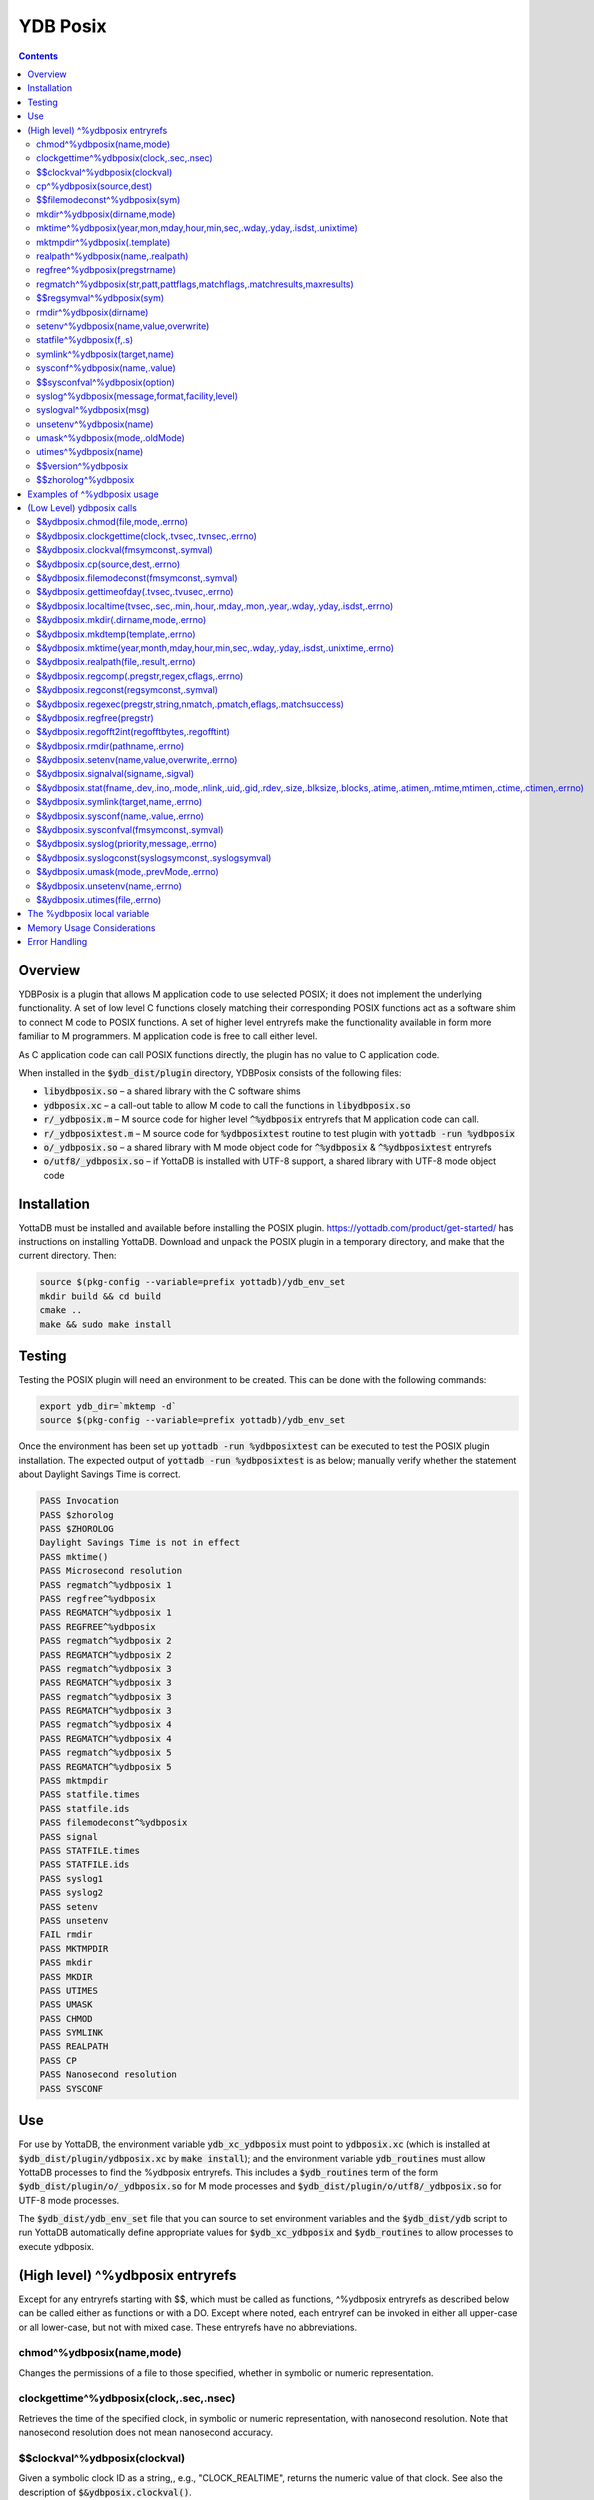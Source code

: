 .. ###############################################################
.. #                                                             #
.. # Copyright (c) 2020 YottaDB LLC and/or its subsidiaries.     #
.. # All rights reserved.                                        #
.. #                                                             #
.. #     This source code contains the intellectual property     #
.. #     of its copyright holder(s), and is made available       #
.. #     under a license.  If you do not know the terms of       #
.. #     the license, please stop and do not read further.       #
.. #                                                             #
.. ###############################################################

============
YDB Posix
============

.. contents::
   :depth: 5

--------
Overview
--------

YDBPosix is a plugin that allows M application code to use selected POSIX; it does not implement the underlying functionality. A set of low level C functions closely matching their corresponding POSIX functions act as a software shim to connect M code to POSIX functions. A set of higher level entryrefs make the functionality available in form more familiar to M programmers. M application code is free to call either level.

As C application code can call POSIX functions directly, the plugin has no value to C application code.

When installed in the :code:`$ydb_dist/plugin` directory, YDBPosix consists of the following files:

- :code:`libydbposix.so` – a shared library with the C software shims

- :code:`ydbposix.xc` – a call-out table to allow M code to call the functions in :code:`libydbposix.so`

- :code:`r/_ydbposix.m` – M source code for higher level :code:`^%ydbposix` entryrefs that M application code can call.

- :code:`r/_ydbposixtest.m` – M source code for :code:`%ydbposixtest` routine to test plugin with :code:`yottadb -run %ydbposix`

- :code:`o/_ydbposix.so` – a shared library with M mode object code for :code:`^%ydbposix` & :code:`^%ydbposixtest` entryrefs

- :code:`o/utf8/_ydbposix.so` – if YottaDB is installed with UTF-8 support, a shared library with UTF-8 mode object code

------------
Installation
------------

YottaDB must be installed and available before installing the POSIX plugin. https://yottadb.com/product/get-started/ has instructions on installing YottaDB. Download and unpack the POSIX plugin in a temporary directory, and make that the current directory. Then:

.. code-block:: bash
		
    source $(pkg-config --variable=prefix yottadb)/ydb_env_set
    mkdir build && cd build
    cmake ..
    make && sudo make install

-------
Testing
-------

Testing the POSIX plugin will need an environment to be created. This can be done with the following commands:

.. code-block:: bash

   export ydb_dir=`mktemp -d`
   source $(pkg-config --variable=prefix yottadb)/ydb_env_set
   
Once the environment has been set up :code:`yottadb -run %ydbposixtest` can be executed to test the POSIX plugin installation. The expected output of :code:`yottadb -run %ydbposixtest` is as below; manually verify whether the statement about Daylight Savings Time is correct.

.. code-block:: none
		
    PASS Invocation
    PASS $zhorolog
    PASS $ZHOROLOG
    Daylight Savings Time is not in effect
    PASS mktime()
    PASS Microsecond resolution
    PASS regmatch^%ydbposix 1
    PASS regfree^%ydbposix
    PASS REGMATCH^%ydbposix 1
    PASS REGFREE^%ydbposix
    PASS regmatch^%ydbposix 2
    PASS REGMATCH^%ydbposix 2
    PASS regmatch^%ydbposix 3
    PASS REGMATCH^%ydbposix 3
    PASS regmatch^%ydbposix 3
    PASS REGMATCH^%ydbposix 3
    PASS regmatch^%ydbposix 4
    PASS REGMATCH^%ydbposix 4
    PASS regmatch^%ydbposix 5
    PASS REGMATCH^%ydbposix 5
    PASS mktmpdir
    PASS statfile.times
    PASS statfile.ids
    PASS filemodeconst^%ydbposix
    PASS signal
    PASS STATFILE.times
    PASS STATFILE.ids
    PASS syslog1
    PASS syslog2
    PASS setenv
    PASS unsetenv
    FAIL rmdir
    PASS MKTMPDIR
    PASS mkdir
    PASS MKDIR
    PASS UTIMES
    PASS UMASK
    PASS CHMOD
    PASS SYMLINK
    PASS REALPATH
    PASS CP
    PASS Nanosecond resolution
    PASS SYSCONF

---
Use
---

For use by YottaDB, the environment variable :code:`ydb_xc_ydbposix` must point to :code:`ydbposix.xc` (which is installed at :code:`$ydb_dist/plugin/ydbposix.xc` by :code:`make install`); and the environment variable :code:`ydb_routines` must allow YottaDB processes to find the %ydbposix entryrefs. This includes a :code:`$ydb_routines` term of the form :code:`$ydb_dist/plugin/o/_ydbposix.so` for M mode processes and :code:`$ydb_dist/plugin/o/utf8/_ydbposix.so` for UTF-8 mode processes.

The :code:`$ydb_dist/ydb_env_set` file that you can source to set environment variables and the :code:`$ydb_dist/ydb` script to run YottaDB automatically define appropriate values for :code:`$ydb_xc_ydbposix` and :code:`$ydb_routines` to allow processes to execute ydbposix.

---------------------------------
(High level) ^%ydbposix entryrefs
---------------------------------

Except for any entryrefs starting with $$, which must be called as functions, ^%ydbposix entryrefs as described below can be called either as functions or with a DO. Except where noted, each entryref can be invoked in either all upper-case or all lower-case, but not with mixed case. These entryrefs have no abbreviations.

++++++++++++++++++++++++++
chmod^%ydbposix(name,mode)
++++++++++++++++++++++++++

Changes the permissions of a file to those specified, whether in symbolic or numeric representation.

++++++++++++++++++++++++++++++++++++++++
clockgettime^%ydbposix(clock,.sec,.nsec)
++++++++++++++++++++++++++++++++++++++++

Retrieves the time of the specified clock, in symbolic or numeric representation, with nanosecond resolution. Note that nanosecond resolution does not mean nanosecond accuracy.

++++++++++++++++++++++++++++++
$$clockval^%ydbposix(clockval)
++++++++++++++++++++++++++++++

Given a symbolic clock ID as a string,, e.g., "CLOCK_REALTIME", returns the numeric value of that clock. See also the description of :code:`$&ydbposix.clockval()`.

+++++++++++++++++++++++++
cp^%ydbposix(source,dest)
+++++++++++++++++++++++++

Copy a file, preserving its permissions.

++++++++++++++++++++++++++++++
$$filemodeconst^%ydbposix(sym)
++++++++++++++++++++++++++++++

Given a symbolic file mode as a string,, e.g., "S_IRWXU", returns the numeric value of that mode. See also the description of :code:`$&ydbposix.filemodeconst()`.

+++++++++++++++++++++++++++++
mkdir^%ydbposix(dirname,mode)
+++++++++++++++++++++++++++++

Given a directory name as a string, and a mode, as either a symbolic or numeric value, creates the directory.

+++++++++++++++++++++++++++++++++++++++++++++++++++++++++++++++++++++++++
mktime^%ydbposix(year,mon,mday,hour,min,sec,.wday,.yday,.isdst,.unixtime)
+++++++++++++++++++++++++++++++++++++++++++++++++++++++++++++++++++++++++

Converts a broken-down time structure to calendar time representation, populating variables to contain the day of the week, day of the year, daylight saving status, and UNIX time.

+++++++++++++++++++++++++++++
mktmpdir^%ydbposix(.template)
+++++++++++++++++++++++++++++

With a directory name template ending in "XXXXXX" creates a directory with a unique name, replacing the "XXXXXX" to return the name of the directory created in template.

++++++++++++++++++++++++++++++++++
realpath^%ydbposix(name,.realpath)
++++++++++++++++++++++++++++++++++

Retrieves the canonicalized absolute pathname to the file specified by name and stores it in realpath.

++++++++++++++++++++++++++++++
regfree^%ydbposix(pregstrname)
++++++++++++++++++++++++++++++

Given the name of a variable with a compiled regular expression as a string, frees the memory and ZKILLs the variable. Note that regfree() requires a variable name to be passed in as a string. For example, after :code:`regmatch^%ydbposix("AIXHP-UXLinuxSolaris","ux","REG_ICASE",,.matches,1)`, the call to regfree to release the memory would be :code:`regfree^%ydbposix("%ydbposix(""regmatch"",""ux"",%ydbposix(""regmatch"",""REG_ICASE""))")`.

++++++++++++++++++++++++++++++++++++++++++++++++++++++++++++++++++++++++++
regmatch^%ydbposix(str,patt,pattflags,matchflags,.matchresults,maxresults)
++++++++++++++++++++++++++++++++++++++++++++++++++++++++++++++++++++++++++

Regular expression matching in string **str** for pattern **patt** compiling the pattern if needed using :code:`regcomp()` and matching using :code:`regmatch()`. **pattflags** condition the pattern compilation with :code:`regcomp()`. **matchflags** condition the matching performed by :code:`regexec()`. To pass multiple flags, simply add the numeric values of the individual flags as provided by :code:`$$regsymval^%ydbposix()`. **maxresults** specifies the maximum number of matches. The function returns results as an array, where the value of :code:`matchresults(n,"start")` provides the starting character position for the nth match, and the value of :code:`matchresults(n,"end")` provides the character position for the first character after a match; e.g. :code:`$extract(str,matchresults(2,"start"),matchresults(2,"end")-1)` returns the second matching substring. When called as a function, :code:`regmatch^%ydbposix` returns 1 on successful match and 0 if there was no match. On a successful match, the function KILLs all prior data in matchresults and otherwise leaves it unchanged. After a failed compilation, :code:`%ydbposix("regcomp","errno")` contains the error code from errlog(). When the match encounters an error (as opposed to a failure to match), :code:`%ydbposix("regexec","errno")` contains the value of errno. Local variable nodes :code:`%ydbposix("regmatch",patt,pattflags)` contain descriptors of compiled patterns and *must not be modified by your application code*. Be sure to read Memory Usage Considerations, below. Refer to :code:`man regex` for more information about regular expressions and pattern matching.

++++++++++++++++++++++++++
$$regsymval^%ydbposix(sym)
++++++++++++++++++++++++++

Returns the numeric value of a symbolic constant used in regular expression pattern matching, such as "REG_ICASE". Also, it provides the sizes of certain structures that M code needs to have access to, when provided as strings, such as :code:`sizeof(regex_t)`, :code:`sizeof(regmatch_t)`, and :code:`sizeof(regoff_t)`.

++++++++++++++++++++++++
rmdir^%ydbposix(dirname)
++++++++++++++++++++++++

Removes a directory. For the call to succeed, the directory must be empty.

++++++++++++++++++++++++++++++++++++++
setenv^%ydbposix(name,value,overwrite)
++++++++++++++++++++++++++++++++++++++

Sets an environment variable to the specified value, overwriting or preserving the existing value as indicated. Note that this function is deprecated and retained for backward compatibility. Use `VIEW SETENV <https://docs.yottadb.com/ProgrammersGuide/commands.html#key-words-in-view-command>`_ instead.

++++++++++++++++++++++++
statfile^%ydbposix(f,.s)
++++++++++++++++++++++++

Provides information about file **f** in nodes of local variable **s**. All prior nodes of **s** are deleted. When called as a function, **statfile** returns 1 unless the underlying call to **stat()** failed. Refer to :code:`man 2 stat` for more information.

++++++++++++++++++++++++++++++
symlink^%ydbposix(target,name)
++++++++++++++++++++++++++++++

Creates a symbolic link to a file with the specified name.

++++++++++++++++++++++++++++++
sysconf^%ydbposix(name,.value)
++++++++++++++++++++++++++++++

Obtains the value of the specified configuration option and saves it into the provided container.

++++++++++++++++++++++++++++++
$$sysconfval^%ydbposix(option)
++++++++++++++++++++++++++++++

Given a symbolic configuration option as a string,, e.g., "ARG_MAX", returns the numeric value of that option. See also the description of :code:`$&ydbposix.sysconfval()`.

+++++++++++++++++++++++++++++++++++++++++++++++
syslog^%ydbposix(message,format,facility,level)
+++++++++++++++++++++++++++++++++++++++++++++++

Provides a mechanism to log messages to the system log. format defaults to "%s", facility to "LOG_USER" and level to "LOG_INFO". When called as a function, syslog returns 1. Refer to :code:`man syslog` for more information. Unless you really need the fine-grained control this offers, `$ZSYSLOG() <https://docs.yottadb.com/ProgrammersGuide/functions.html#zsyslog>`_ should suffice for most needs.

++++++++++++++++++++++++
syslogval^%ydbposix(msg)
++++++++++++++++++++++++

Given a symbolic syslog priority as a string,, e.g., "LOG_ALERT", returns the numeric value of that priority. See also the description of :code:`$&ydbposix.syslogval()`.

++++++++++++++++++++++++
unsetenv^%ydbposix(name)
++++++++++++++++++++++++

Unsets an environment variable. Note that this function is deprecated and retained for backward compatibility. Use `VIEW UNSETENV <https://docs.yottadb.com/ProgrammersGuide/commands.html#key-words-in-view-command>`_ instead.

++++++++++++++++++++++++++++++
umask^%ydbposix(mode,.oldMode)
++++++++++++++++++++++++++++++

Sets the current user's file mode creation mask, passed in as a symbolic or numeric value, and returns the previous mask's numeric value in the second argument.

++++++++++++++++++++++
utimes^%ydbposix(name)
++++++++++++++++++++++

Updates the access and modification timestamps of a file. The implemented functionality is equivalent to a "touch" command.

+++++++++++++++++++
$$version^%ydbposix
+++++++++++++++++++

Returns the version of the ydbposix plugin.

++++++++++++++++++++
$$zhorolog^%ydbposix
++++++++++++++++++++

Provides the time in $horolog format, but with microsecond resolution of the number of seconds since midnight. Note that microsecond resolution does not mean microsecond accuracy. This function is deprecated and retained for backward compatibility. Consider using `$ZHOROLOG <https://docs.yottadb.com/ProgrammersGuide/isv.html#zhorolog>`_ instead.

----------------------------
Examples of ^%ydbposix usage
----------------------------

Below are examples of usage of high level entryrefs in ^%ydbposix. The file _ydbposixtest.m contains examples of use of the functions in ydbposix.

.. code-block:: none
		
    YDB>set str="THE QUICK BROWN FOX JUMPS OVER the lazy dog"

    YDB>write:$$regmatch^%ydbposix(str,"the",,,.result) $extract(str,result(1,"start"),result(1,"end")-1)
    the
    YDB>write:$$regmatch^%ydbposix(str,"the","REG_ICASE",,.result) $extract(str,result(1,"start"),result(1,"end")-1)
    THE
    YDB>

    YDB>set retval=$$statfile^%ydbposix($ztrnlnm("ydb_dist")_"/mumps",.stat) zwrite stat
    stat("atime")=1332555721
    stat("blksize")=4096
    stat("blocks")=24
    stat("ctime")=1326986163
    stat("dev")=2052
    stat("gid")=0
    stat("ino")=6567598
    stat("mode")=33133
    stat("mtime")=1326986160
    stat("nlink")=1
    stat("rdev")=0
    stat("size")=8700
    stat("uid")=0

    YDB>write stat("mode")\$$filemodeconst^%ydbposix("S_IFREG")#2 ; It is a regular file
    1
    YDB>

    YDB>write $$version^%ydbposix
    v4.0.0
    YDB>

--------------------------
(Low Level) ydbposix calls
--------------------------

The high level entryrefs in ^%ydbposix access low level functions in ydbposix.c that directly wrap POSIX functions. Unless otherwise noted, functions return 0 for a successful completion, and non-zero otherwise. Note that some POSIX functions only return success, and also that a non-zero return value triggers a "%YDB-E-ZCSTATUSRET, External call returned error status" YottaDB runtime error for your $ETRAP or $ZTRAP error handler. Where errno is the last argument passed by reference, it takes on the value of the errno from the underlying system call.

.. note::
   
   The ydbposix YottaDB interface to call out to POSIX functions is a low-level interface designed for use by programmers rather than end-users. Misuse, abuse and bugs can result in programs that are fragile, hard to troubleshoot and potentially insecure.

++++++++++++++++++++++++++++++++++   
$&ydbposix.chmod(file,mode,.errno)
++++++++++++++++++++++++++++++++++

Changes the permissions of a file to those specified. See :code:`man 2 chmod` for more infornmation.

++++++++++++++++++++++++++++++++++++++++++++++++++++
$&ydbposix.clockgettime(clock,.tvsec,.tvnsec,.errno)
++++++++++++++++++++++++++++++++++++++++++++++++++++

Returns the time of the specified clock in seconds and nanoseconds. See :code:`man clock_gettime` on your POSIX system for more information.

+++++++++++++++++++++++++++++++++++++++
$&ydbposix.clockval(fmsymconst,.symval)
+++++++++++++++++++++++++++++++++++++++

Takes a symbolic clock ID constant in fmsymconst and returns the numeric value in symval. If no such constant exists, the return value is non-zero. Please see the :code:`clock_gettime()` function man page for the list of available clocks.

+++++++++++++++++++++++++++++++++
$&ydbposix.cp(source,dest,.errno)
+++++++++++++++++++++++++++++++++

Copy file source to dest, preserving its permissions. Note that this function is not a wrapper to a single POSIX function but a basic POSIX-conformant implementation of the cp command available on most UNIX OSs.

++++++++++++++++++++++++++++++++++++++++++++
$&ydbposix.filemodeconst(fmsymconst,.symval)
++++++++++++++++++++++++++++++++++++++++++++

Takes a symbolic regular file mode constant in fmsymconst and returns the numeric value in symval. If no such constant exists, the return value is non-zero. Currently supported fmsymconst constants are the following. Please see :code:`stat()` function man page for their meaning.

.. code-block:: none
		
        "S_IFBLK",  "S_IFCHR", "S_IFDIR", "S_IFIFO", "S_IFLNK", "S_IFMT",  "S_IFREG",
        "S_IFSOCK", "S_IRGRP", "S_IROTH", "S_IRUSR", "S_IRWXG", "S_IRWXO", "S_IRWXU",
	"S_ISGID",  "S_ISUID", "S_ISVTX", "S_IWGRP", "S_IWOTH", "S_IWUSR", "S_IXGRP",
	"S_IXOTH",  "S_IXUSR"

++++++++++++++++++++++++++++++++++++++++++++++	
$&ydbposix.gettimeofday(.tvsec,.tvusec,.errno)
++++++++++++++++++++++++++++++++++++++++++++++

Returns the current time as the number of seconds since the UNIX epoch (00:00:00 UTC on 1 January 1970) and the number of microseconds within the current second. See :code:`man gettimeofday` on your POSIX system for more information.

++++++++++++++++++++++++++++++++++++++++++++++++++++++++++++++++++++++++++++++++++++++
$&ydbposix.localtime(tvsec,.sec,.min,.hour,.mday,.mon,.year,.wday,.yday,.isdst,.errno)
++++++++++++++++++++++++++++++++++++++++++++++++++++++++++++++++++++++++++++++++++++++

Takes a time value in tvsec represented as a number of seconds from the epoch - for example as returned by gettimeofday() - and returns a number of usable fields for that time value. See :code:`man localtime` for more information.

++++++++++++++++++++++++++++++++++++++
$&ydbposix.mkdir(.dirname,mode,.errno)
++++++++++++++++++++++++++++++++++++++

Creates a directory dirname with the specified permissions. See :code:`man 2 mkdir` for more information.

+++++++++++++++++++++++++++++++++++
$&ydbposix.mkdtemp(template,.errno)
+++++++++++++++++++++++++++++++++++

With a template for a temporary directory name - the last six characters must be "XXXXXX" - creates a unique temporary directory and updates template with the name. See :code:`man mkdtemp` for more information.

+++++++++++++++++++++++++++++++++++++++++++++++++++++++++++++++++++++++++++++++++++
$&ydbposix.mktime(year,month,mday,hour,min,sec,.wday,.yday,.isdst,.unixtime,.errno)
+++++++++++++++++++++++++++++++++++++++++++++++++++++++++++++++++++++++++++++++++++

Takes elements of POSIX broken-down time and returns time since the UNIX epoch in seconds in unixtime. Note that year is the offset from 1900 (i.e, 2014 is 114) and month is the offset from January (i.e., December is 11). wday is the day of the week offset from Sunday and yday is the day of the year offset from January 1 (note that the offsets of dates starting with March 1 vary between leap years and non-leap years). isdst should be initialized to one of 0, 1, or -1 as required by the POSIX mktime() function. If a $horolog value is the source of broken-down time, isdst should be -1 since YottaDB $horolog reflects the state of Daylight Savings time in the timezone of the process, but the M application code does not know whether or not Daylight Savings Time is in effect; on return from the call, it is 0 if Daylight Savings Time is in effect and 1 if it is not. See man mktime for more information.

++++++++++++++++++++++++++++++++++++++++
$&ydbposix.realpath(file,.result,.errno)
++++++++++++++++++++++++++++++++++++++++

Retrieves the canonicalized absolute pathname to the specified file and stores it in result. See :code:`man realpath` for more information.

++++++++++++++++++++++++++++++++++++++++++++++++
$&ydbposix.regcomp(.pregstr,regex,cflags,.errno)
++++++++++++++++++++++++++++++++++++++++++++++++

Takes a regular expression regex, compiles it and returns a pointer to a descriptor of the compiled regular expression in pregstr. Application code *must not* modify the value of pregstr. cflags specifies the type of regular expression compilation. See :code:`man regex` for more information.

++++++++++++++++++++++++++++++++++++++++
$&ydbposix.regconst(regsymconst,.symval)
++++++++++++++++++++++++++++++++++++++++

Takes a symbolic regular expression constant in regsymconst and returns the numeric value in symval. If no such constant exists, the return value is non-zero. The $$regsymval^%ydbposix() function uses :code:`$&ydbposix.regconst()`. Currently supported values of regsymconst are

.. code-block:: none

	"REG_BADBR",      "REG_BADPAT",      "REG_BADRPT",         "REG_EBRACE",       "REG_EBRACK",    "REG_ECOLLATE",
	"REG_ECTYPE",     "REG_EESCAPE",     "REG_EPAREN",         "REG_ERANGE",       "REG_ESPACE",    "REG_ESUBREG",
	"REG_EXTENDED",   "REG_ICASE",       "REG_NEWLINE",        "REG_NOMATCH",      "REG_NOSUB",     "REG_NOTBOL",
	"REG_NOTEOL",     "sizeof(regex_t)", "sizeof(regmatch_t)", "sizeof(regoff_t)"

++++++++++++++++++++++++++++++++++++++++++++++++++++++++++++++++++++++	
$&ydbposix.regexec(pregstr,string,nmatch,.pmatch,eflags,.matchsuccess)
++++++++++++++++++++++++++++++++++++++++++++++++++++++++++++++++++++++

Takes a string in string and matches it against a previously compiled regular expression whose descriptor is in pregstr with matching flags in eflags, for which numeric values can be obtained from symbolic values with :code:`$$regconst^%ydbposix()`. nmatch is the maximum number of matches to be returned and pmatch is a predefined string in which the function returns information about substrings matched. pmatch must be initialized to at least nmatch times the size of each match result which you can effect with: :code:`set $zpiece(pmatch,$zchar(0),nmatch*$$regsymval("sizeof(regmatch_t)")+1)=""` matchsuccess is 1 if the match was successful, 0 if not. The return value is 0 for both successful and failing matches; a non-zero value indicates an error. See :code:`man regex` for more information.

+++++++++++++++++++++++++++
$&ydbposix.regfree(pregstr)
+++++++++++++++++++++++++++

Takes a descriptor for a compiled regular expression, as provided by :code:`$&ydbposix.regcomp()` and frees the memory associated with the compiled regular expression. After executing :code:`$&ydbposix.regfree()`, the descriptor can be safely deleted; deleting a descriptor prior to calling this function results in a memory leak because deleting the descriptor makes the memory used for the compiled expression unrecoverable.

++++++++++++++++++++++++++++++++++++++++++++++++
$&ydbposix.regofft2int(regofftbytes,.regofftint)
++++++++++++++++++++++++++++++++++++++++++++++++

On both little- and big-endian platforms, takes a sequence of bytes of size sizeof(regoff_t) and returns it as an integer. :code:`$$regsconst^%ydbposix("sizeof(regoff_t)")` provides the size of regoff_t. Always returns 0.

+++++++++++++++++++++++++++++++++
$&ydbposix.rmdir(pathname,.errno)
+++++++++++++++++++++++++++++++++

Removes a directory, which must be empty. See :code:`man 2 rmdir` for more information.

++++++++++++++++++++++++++++++++++++++++++++++
$&ydbposix.setenv(name,value,overwrite,.errno)
++++++++++++++++++++++++++++++++++++++++++++++

Sets the value of an environment variable. name is the name of an environment variable (i.e., without a leading "$") and value is the value it is to have ($char(0) cannot be part of the value). If the name already has a value, then overwrite must be non-zero in order to replace the existing value. See :code:`man setenv` for more information.

+++++++++++++++++++++++++++++++++++++
$&ydbposix.signalval(signame,.sigval)
+++++++++++++++++++++++++++++++++++++

Takes a signal name (such as "SIGUSR1") and provides its value in sigval. A non-zero return value means that no value was found for the name. Currently supported signames are

.. code-block:: none

	"SIGABRT", "SIGALRM", "SIGBUS",  "SIGCHLD", "SIGCONT", "SIGFPE",  "SIGHUP",  "SIGILL",
	"SIGINT",  "SIGKILL", "SIGPIPE", "SIGQUIT", "SIGSEGV", "SIGSTOP", "SIGTERM", "SIGTRAP",
	"SIGTSTP", "SIGTTIN", "SIGTTOU", "SIGURG",  "SIGUSR1", "SIGUSR2", "SIGXCPU", "SIGXFSZ"

+++++++++++++++++++++++++++++++++++++++++++++++++++++++++++++++++++++++++++++++++++++++++++++++++++++++++++++++++++++++++++++++++++++++	
$&ydbposix.stat(fname,.dev,.ino,.mode,.nlink,.uid,.gid,.rdev,.size,.blksize,.blocks,.atime,.atimen,.mtime,mtimen,.ctime,.ctimen,.errno)
+++++++++++++++++++++++++++++++++++++++++++++++++++++++++++++++++++++++++++++++++++++++++++++++++++++++++++++++++++++++++++++++++++++++

Takes the name of a file in fname, and provides information about it. See :code:`man 2 stat` for more information.

++++++++++++++++++++++++++++++++++++++
$&ydbposix.symlink(target,name,.errno)
++++++++++++++++++++++++++++++++++++++

Creates a symbolic link to a file with the specified name. See :code:`man symlink` for more information.

++++++++++++++++++++++++++++++++++++++
$&ydbposix.sysconf(name,.value,.errno)
++++++++++++++++++++++++++++++++++++++

Obtains the value of the specified configuration option and saves it to value. The name argument needs to be a valid int understandable by sysconf() rather than a corresponding system-defined constant. For instance, _SC_ARG_MAX and _SC_2_VERSION's values should be used for ARG_MAX and POSIX2_VERSION options, respectively. Note that for certain limits the value of -1 can be legitimately returned, indicating that there is no definite limit. See :code:`man sysconf` for more information.

+++++++++++++++++++++++++++++++++++++++++
$&ydbposix.sysconfval(fmsymconst,.symval)
+++++++++++++++++++++++++++++++++++++++++

Takes a sysconf option name (such as "PAGESIZE") and provides the corresponding _SC... value in sigval. A non-zero return value means that no value was found for the name. Currently supported sysconf options are

.. code-block:: none

        "ARG_MAX",          "BC_BASE_MAX",   "BC_DIM_MAX",      "BC_SCALE_MAX",    "BC_STRING_MAX",   "CHILD_MAX",
       	"COLL_WEIGHTS_MAX", "EXPR_NEST_MAX", "HOST_NAME_MAX",   "LINE_MAX",        "LOGIN_NAME_MAX",  "OPEN_MAX",
       	"PAGESIZE",         "POSIX2_C_DEV",  "POSIX2_FORT_DEV", "POSIX2_FORT_RUN", "POSIX2_SW_DEV",   "POSIX2_VERSION",
       	"RE_DUP_MAX",       "STREAM_MAX",    "SYMLOOP_MAX",     "TTY_NAME_MAX",    "TZNAME_MAX",      "_POSIX2_LOCALEDEF",
       	"_POSIX_VERSION"

++++++++++++++++++++++++++++++++++++++++++	
$&ydbposix.syslog(priority,message,.errno)
++++++++++++++++++++++++++++++++++++++++++

Takes a priority, format and message to log on the system log. Priority is itself an OR of a facility and a level. See :code:`man syslog` for more information.

++++++++++++++++++++++++++++++++++++++++++++++++++++
$&ydbposix.syslogconst(syslogsymconst,.syslogsymval)
++++++++++++++++++++++++++++++++++++++++++++++++++++

Takes a symbolic syslog facility or level name (e.g., "LOG_USER") in syslogsymconst and returns its value in syslogsymval. A non-zero return value means that a value was not found. Currently supported values of syslogsymconst are

.. code-block:: none

        "LOG_ALERT",  "LOG_CRIT",   "LOG_DEBUG",  "LOG_EMERG",  "LOG_ERR",    "LOG_INFO",   "LOG_LOCAL0",
	"LOG_LOCAL1", "LOG_LOCAL2", "LOG_LOCAL3", "LOG_LOCAL4", "LOG_LOCAL5", "LOG_LOCAL6", "LOG_LOCAL7",
	"LOG_NOTICE", "LOG_USER",   "LOG_WARNING"

+++++++++++++++++++++++++++++++++++++++	
$&ydbposix.umask(mode,.prevMode,.errno)
+++++++++++++++++++++++++++++++++++++++

Sets the current user's file mode creation mask and returns the previous mask in the second argument. See :code:`man umask` for more information.

++++++++++++++++++++++++++++++++
$&ydbposix.unsetenv(name,.errno)
++++++++++++++++++++++++++++++++

Unsets the value of an environment variable. See :code:`man umask` for more information.

++++++++++++++++++++++++++++++
$&ydbposix.utimes(file,.errno)
++++++++++++++++++++++++++++++

Updates the access and modification timestamps of a file. See :code:`man utimes` for more information.

:code:`_ydbposixtest.m` contains examples of use of the low level ydbposix interfaces.

----------------------------
The %ydbposix local variable
----------------------------

The ydbposix plugin uses the :code:`%ydbposix` local variable to store information pertaining to POSIX external calls. For example, a call to :code:`$&regsymval^%ydbposix("REG_NOTBOL")` that returns a numeric value also sets the node :code:`%ydbposix("regmatch","REG_NOTBOL")` to that value. Subsequent calls to :code:`$$regsymval^%ydbposix("REG_NOTBOL")` return the value stored in %ydbposix rather than calling out the low level function. This means that KILLs or NEWs that remove the value in :code:`%ydbposix`, result in a call to the low level function, and SETs of values may cause inappropriate results from subsequent invocations.

If your application already uses :code:`%ydbposix` for another purpose, you can edit :code:`_ydbposix.m` and replace all occurrences of %ydbposix with another available local variable name.

---------------------------
Memory Usage Considerations
---------------------------

When :code:`$&ydbposix.regcomp()` is called to compile a regular expression, it allocates needed memory, and returns a descriptor to the compiled code. Until a subsequent call to :code:`$&ydbposix.regfree()` with that descriptor, the memory is retained. The high level :code:`regmatch^%ydbposix()` entryref stores descriptors in :code:`%ydbposix("regmatch",...)` nodes. If an application deletes or modifies these nodes prior to calling :code:`$&ydbposix.regfree()` to release compiled regular expressions, that memory cannot be released during the life of the process. If your application uses scope management (using KILL and/or NEW) that adversely interacts with this, you should consider modifying _ydbposix.m to free the cached compiled regular expression immediately after the call to :code:`$&ydbposix.regexec()`, or to store the descriptors in a global variable specific to the process, rather than in a local variable.

--------------
Error Handling
--------------

Entryrefs within :code:`^%ydbposix` except the top one (calling which is not meaningful), raise errors but do not set their own error handlers with $ETRAP or $ZTRAP. Application code error handlers should deal with these errors. In particular, note that non-zero function return values from :code:`$&ydbposix` functions result in ZCSTATUSRET errors.

Look at the end of :code:`_ydbposix.m` for errors raised by entryrefs in %ydbposix.
